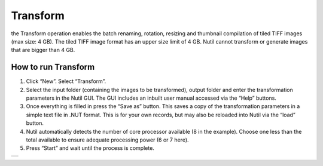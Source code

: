 **Transform**
------------------------

the Transform operation enables the batch renaming, rotation, resizing and thumbnail compilation of tiled TIFF images (max size: 4 GB). The tiled TIFF image format has an upper size limit of 4 GB. Nutil cannot transform or generate images that are bigger than 4 GB.  

**How to run Transform**
~~~~~~~~~~~~~~~~~~~~~~~~~~



1. Click “New”. Select “Transform”. 
2. Select the input folder (containing the images to be transformed), output folder and enter the transformation parameters in the Nutil GUI. The GUI includes an inbuilt user manual accessed via the “Help” buttons.  
3. Once everything is filled in press the “Save as” button. This saves a copy of the transformation parameters in a simple text file in .NUT format. This is for your own records, but may also be reloaded into Nutil via the “load” button. 
4. Nutil automatically detects the number of core processor available (8 in the example). Choose one less than the total available to ensure adequate processing power (6 or 7 here). 
5. Press “Start” and wait until the process is complete. 

+----------+
| |image3| |
+----------+

.. |image3| image:: cfad7c6d57444e3b93185b655ab922e0/media/image4.png
   :width: 6.30139in
   :height: 3.52274in

